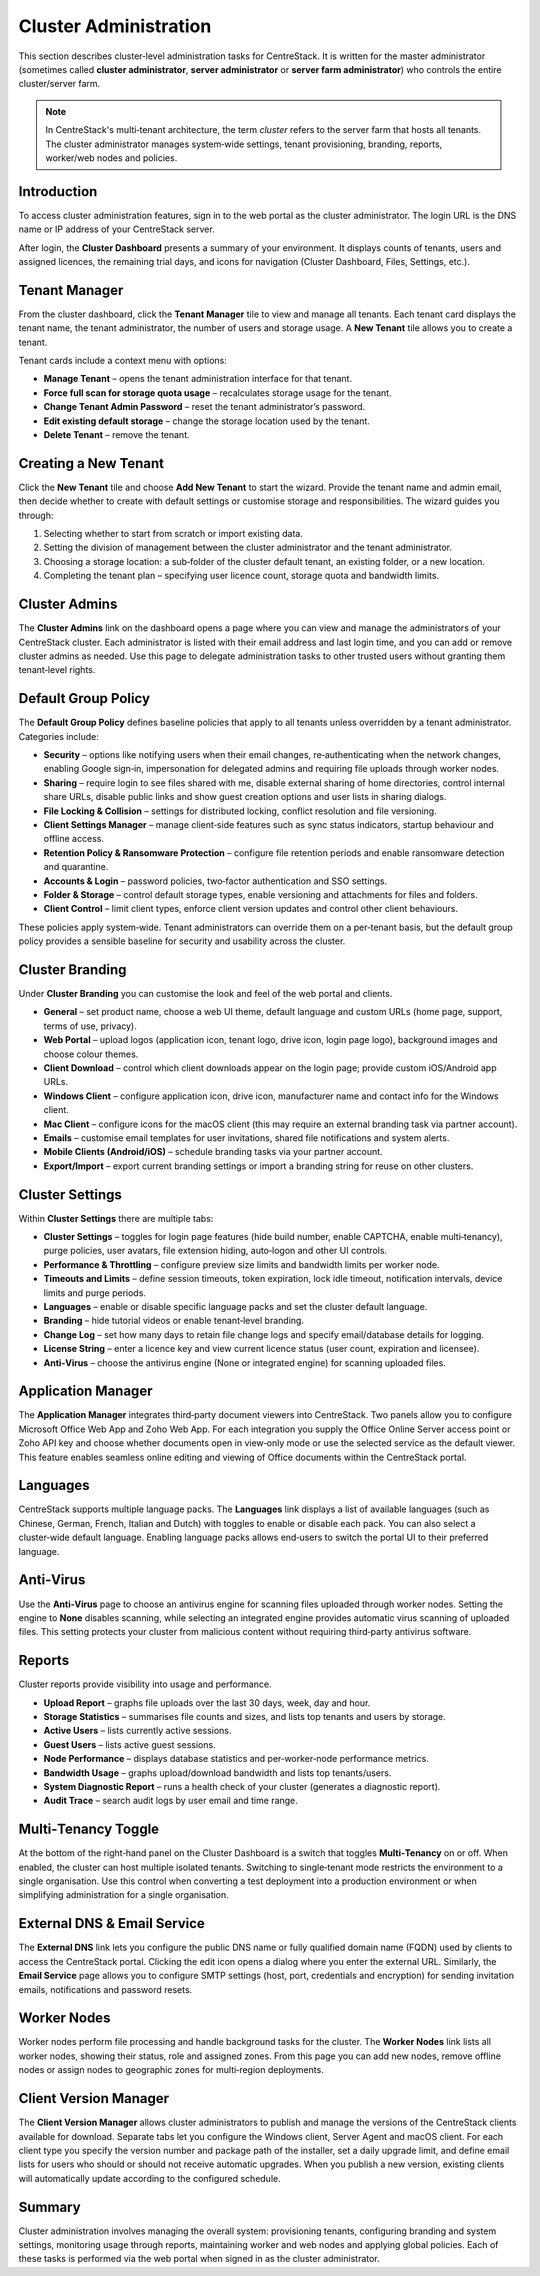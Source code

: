 Cluster Administration
======================

This section describes cluster‑level administration tasks for CentreStack.  It is written for the master administrator (sometimes called **cluster administrator**, **server administrator** or **server farm administrator**) who controls the entire cluster/server farm.

.. note::
   In CentreStack's multi‑tenant architecture, the term *cluster* refers to the server farm that hosts all tenants.  The cluster administrator manages system‑wide settings, tenant provisioning, branding, reports, worker/web nodes and policies.

Introduction
------------

To access cluster administration features, sign in to the web portal as the cluster administrator.  The login URL is the DNS name or IP address of your CentreStack server.

.. image:: _static/centrestack-main-login-screen.png
   :alt: shows the CentreStack login screen with a **Sign In** title and fields for your email/username and password alongside a blue **Sign In** button

After login, the **Cluster Dashboard** presents a summary of your environment.  It displays counts of tenants, users and assigned licences, the remaining trial days, and icons for navigation (Cluster Dashboard, Files, Settings, etc.).

.. image:: _static/cluster-admin-clicked-cluster-dashboard.png
   :alt: **Cluster Dashboard** page summarising counts of tenants, users and assigned licences, remaining trial days and navigation icons for Dashboard, Files and Settings

Tenant Manager
--------------

From the cluster dashboard, click the **Tenant Manager** tile to view and manage all tenants.  Each tenant card displays the tenant name, the tenant administrator, the number of users and storage usage.  A **New Tenant** tile allows you to create a tenant.

.. image:: _static/clicked-new-tenant-from-tenant-manager-screen.png
   :alt: highlights the **New Tenant** tile on the **Tenant Manager** screen.  Existing tenants are shown as cards while the highlighted tile has a large plus symbol and the label **New Tenant**

Tenant cards include a context menu with options:

* **Manage Tenant** – opens the tenant administration interface for that tenant.
* **Force full scan for storage quota usage** – recalculates storage usage for the tenant.
* **Change Tenant Admin Password** – reset the tenant administrator’s password.
* **Edit existing default storage** – change the storage location used by the tenant.
* **Delete Tenant** – remove the tenant.

.. image:: _static/tenant-manager-screen-right-clicked-3-bar-menu-on-a-tenant.png
   :alt: tenant card with its context menu expanded showing management options such as Manage Tenant, Force full scan, Change password, Edit storage and Delete tenant

Creating a New Tenant
---------------------

Click the **New Tenant** tile and choose **Add New Tenant** to start the wizard.  Provide the tenant name and admin email, then decide whether to create with default settings or customise storage and responsibilities.  The wizard guides you through:

1. Selecting whether to start from scratch or import existing data.
2. Setting the division of management between the cluster administrator and the tenant administrator.
3. Choosing a storage location: a sub‑folder of the cluster default tenant, an existing folder, or a new location.
4. Completing the tenant plan – specifying user licence count, storage quota and bandwidth limits.

.. image:: _static/clicked-new-tenant-from-tenant-manager-screen-screen2.png
   :alt: first page of the **Add New Tenant** wizard titled “Welcome” asking for tenant name and administrator email with options to start from scratch or import existing data
.. image:: _static/clicked-new-tenant-from-tenant-manager-screen-screen3.png
   :alt: **Division of Responsibilities** page in the tenant creation wizard with radio buttons to choose whether the cluster admin or tenant admin manages users, storage, team folders and other resources
.. image:: _static/tenant-scope-per-tenant-teamfolder-clicked-add-teamfolder-screen1.png
   :alt: **Storage Options** step of the tenant creation wizard showing radio buttons for Existing Tenant Storage, File Servers in LAN, Remote File Servers and Cloud Storage (S3/Azure/Wasabi)

Cluster Admins
--------------

The **Cluster Admins** link on the dashboard opens a page where you can view and manage the administrators of your CentreStack cluster.  Each administrator is listed with their email address and last login time, and you can add or remove cluster admins as needed.  Use this page to delegate administration tasks to other trusted users without granting them tenant‑level rights.

.. image:: _static/cluster-dashboard-clicked-cluster-admin.png
   :alt: Cluster Admins page listing existing administrators with options to add or remove admins

Default Group Policy
--------------------

The **Default Group Policy** defines baseline policies that apply to all tenants unless overridden by a tenant administrator.  Categories include:

* **Security** – options like notifying users when their email changes, re‑authenticating when the network changes, enabling Google sign‑in, impersonation for delegated admins and requiring file uploads through worker nodes.
* **Sharing** – require login to see files shared with me, disable external sharing of home directories, control internal share URLs, disable public links and show guest creation options and user lists in sharing dialogs.
* **File Locking & Collision** – settings for distributed locking, conflict resolution and file versioning.
* **Client Settings Manager** – manage client‑side features such as sync status indicators, startup behaviour and offline access.
* **Retention Policy & Ransomware Protection** – configure file retention periods and enable ransomware detection and quarantine.
* **Accounts & Login** – password policies, two‑factor authentication and SSO settings.
* **Folder & Storage** – control default storage types, enable versioning and attachments for files and folders.
* **Client Control** – limit client types, enforce client version updates and control other client behaviours.

.. image:: _static/cluster-policy-clicked-security-item-detail-view.png
   :alt: **Security** category of the Default Group Policy showing options such as notifying users when their email changes, re‑authenticating on network change, enabling Google sign‑in, allowing impersonation and forcing uploads/downloads through worker nodes
.. image:: _static/cluster-policy-clicked-sharing-detail-view.png
   :alt: **Sharing** category of the Default Group Policy with settings to require login for shared files, disable external sharing of home directories, enable internal share URLs, disable public links and control guest creation and user lists in share dialogs

These policies apply system‑wide.  Tenant administrators can override them on a per‑tenant basis, but the default group policy provides a sensible baseline for security and usability across the cluster.

Cluster Branding
----------------

Under **Cluster Branding** you can customise the look and feel of the web portal and clients.

* **General** – set product name, choose a web UI theme, default language and custom URLs (home page, support, terms of use, privacy).
* **Web Portal** – upload logos (application icon, tenant logo, drive icon, login page logo), background images and choose colour themes.
* **Client Download** – control which client downloads appear on the login page; provide custom iOS/Android app URLs.
* **Windows Client** – configure application icon, drive icon, manufacturer name and contact info for the Windows client.
* **Mac Client** – configure icons for the macOS client (this may require an external branding task via partner account).
* **Emails** – customise email templates for user invitations, shared file notifications and system alerts.
* **Mobile Clients (Android/iOS)** – schedule branding tasks via your partner account.
* **Export/Import** – export current branding settings or import a branding string for reuse on other clusters.

.. image:: _static/cluster-dashboard-clicked-cluster-branding.png
   :alt: **General** tab of the Cluster Branding page with fields for Product Name, Web UI Theme, Default Language and custom URLs for Contact Us, Home Page, Terms of Use and Privacy Policy
.. image:: _static/cluster-dashboard-clicked-cluster-branding-then-web-portal-detail-view.png
   :alt: **Web Portal** tab of Cluster Branding showing upload slots for the Application Icon, Tenant Logo, Drive Icon, Login Page Logo, Background Image and Left Side Image
.. image:: _static/cluster-dashboard-clicked-cluster-branding-then-client-download-detail-view.png
   :alt: **Client Download** tab of Cluster Branding with toggle buttons for each client type (Windows, Server Agent, macOS, iOS, Android) and fields for custom App Store and Play Store URLs

Cluster Settings
----------------

Within **Cluster Settings** there are multiple tabs:

* **Cluster Settings** – toggles for login page features (hide build number, enable CAPTCHA, enable multi‑tenancy), purge policies, user avatars, file extension hiding, auto‑logon and other UI controls.
* **Performance & Throttling** – configure preview size limits and bandwidth limits per worker node.
* **Timeouts and Limits** – define session timeouts, token expiration, lock idle timeout, notification intervals, device limits and purge periods.
* **Languages** – enable or disable specific language packs and set the cluster default language.
* **Branding** – hide tutorial videos or enable tenant‑level branding.
* **Change Log** – set how many days to retain file change logs and specify email/database details for logging.
* **License String** – enter a licence key and view current licence status (user count, expiration and licensee).
* **Anti‑Virus** – choose the antivirus engine (None or integrated engine) for scanning uploaded files.

.. image:: _static/cluster-settings-screen1-cluster-settings.png
   :alt: **Cluster Settings** tab under Settings with toggle options to hide the build number, enable CAPTCHA, allow multi‑tenancy, purge storage after deletion, retrieve avatars from third‑party services and other controls
.. image:: _static/cluster-settings-screen3-timeouts-and-limits.png
   :alt: **Timeouts & Limits** tab under Settings where you set web session timeouts, native client token lifetimes, distributed lock idle timeout, notification intervals, device limits and purge periods
.. image:: _static/cluster-settings-screen4-languages.png
   :alt: **Languages** tab under Settings showing a list of available languages such as Chinese, German, French, Italian and Dutch with a selector for the default cluster language

Application Manager
-------------------

The **Application Manager** integrates third‑party document viewers into CentreStack.  Two panels allow you to configure Microsoft Office Web App and Zoho Web App.  For each integration you supply the Office Online Server access point or Zoho API key and choose whether documents open in view‑only mode or use the selected service as the default viewer.  This feature enables seamless online editing and viewing of Office documents within the CentreStack portal.

.. image:: _static/cluster-dashboard-clicked-application-manager-view.png
   :alt: Application Manager page with panels for Microsoft Office Web App and Zoho Web App showing fields for server URL or API key and check boxes to set the default viewer

Languages
---------

CentreStack supports multiple language packs.  The **Languages** link displays a list of available languages (such as Chinese, German, French, Italian and Dutch) with toggles to enable or disable each pack.  You can also select a cluster‑wide default language.  Enabling language packs allows end‑users to switch the portal UI to their preferred language.

.. image:: _static/cluster-dashboard-clicked-languages-view.png
   :alt: Languages page listing supported language packs with toggles to enable or disable each and a selector for the default language

Anti‑Virus
----------

Use the **Anti‑Virus** page to choose an antivirus engine for scanning files uploaded through worker nodes.  Setting the engine to **None** disables scanning, while selecting an integrated engine provides automatic virus scanning of uploaded files.  This setting protects your cluster from malicious content without requiring third‑party antivirus software.

.. image:: _static/cluster-dashboard-clicked-anti-virus-view.png
   :alt: Anti‑Virus settings page allowing administrators to select or disable the built‑in antivirus engine for file scanning

Reports
-------

Cluster reports provide visibility into usage and performance.

* **Upload Report** – graphs file uploads over the last 30 days, week, day and hour.
* **Storage Statistics** – summarises file counts and sizes, and lists top tenants and users by storage.
* **Active Users** – lists currently active sessions.
* **Guest Users** – lists active guest sessions.
* **Node Performance** – displays database statistics and per‑worker‑node performance metrics.
* **Bandwidth Usage** – graphs upload/download bandwidth and lists top tenants/users.
* **System Diagnostic Report** – runs a health check of your cluster (generates a diagnostic report).
* **Audit Trace** – search audit logs by user email and time range.

.. image:: _static/cluster-dashboard-clicked-reports-upload-report-view.png
   :alt: **Upload Report** page under Reports featuring graphs for file uploads over the last 30 days, week, day and hour
.. image:: _static/cluster-dashboard-clicked-reports-and-then-storage-statistics-view.png
   :alt: **Storage Statistics** report listing totals for files, folders and storage size with pie charts of file types and tables ranking tenants and users by usage
.. image:: _static/cluster-dashboard-clicked-bandwidth-usage-report.png
   :alt: **Bandwidth Usage** page displaying a line graph of upload/download bandwidth over time and tables listing top tenants and users by bandwidth

Multi‑Tenancy Toggle
--------------------

At the bottom of the right‑hand panel on the Cluster Dashboard is a switch that toggles **Multi‑Tenancy** on or off.  When enabled, the cluster can host multiple isolated tenants.  Switching to single‑tenant mode restricts the environment to a single organisation.  Use this control when converting a test deployment into a production environment or when simplifying administration for a single organisation.

External DNS & Email Service
----------------------------

The **External DNS** link lets you configure the public DNS name or fully qualified domain name (FQDN) used by clients to access the CentreStack portal.  Clicking the edit icon opens a dialog where you enter the external URL.  Similarly, the **Email Service** page allows you to configure SMTP settings (host, port, credentials and encryption) for sending invitation emails, notifications and password resets.

.. image:: _static/cluster-dashboard-clicked-external-dns-edit-icon-to-edit-exernal-url-dialog-view.png
   :alt: External DNS configuration dialog with fields to specify the cluster’s public URL

Worker Nodes
------------

Worker nodes perform file processing and handle background tasks for the cluster.  The **Worker Nodes** link lists all worker nodes, showing their status, role and assigned zones.  From this page you can add new nodes, remove offline nodes or assign nodes to geographic zones for multi‑region deployments.

.. image:: _static/cluster-dashboard-clicked-worker-node-to-node-list-view.png
   :alt: Worker Nodes list displaying each node with its status and actions to add or remove nodes or assign zones

Client Version Manager
----------------------

The **Client Version Manager** allows cluster administrators to publish and manage the versions of the CentreStack clients available for download.  Separate tabs let you configure the Windows client, Server Agent and macOS client.  For each client type you specify the version number and package path of the installer, set a daily upgrade limit, and define email lists for users who should or should not receive automatic upgrades.  When you publish a new version, existing clients will automatically update according to the configured schedule.

.. image:: _static/cluster-dashboard-clicked-windows-client-to-get-to-client-version-manager.png
   :alt: Client Version Manager displaying the Windows client tab with fields for version number, package path, daily upgrade limit and user lists, plus a publish link to push updates

Summary
-------

Cluster administration involves managing the overall system: provisioning tenants, configuring branding and system settings, monitoring usage through reports, maintaining worker and web nodes and applying global policies.  Each of these tasks is performed via the web portal when signed in as the cluster administrator.